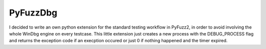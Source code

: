 PyFuzzDbg
=========

I decided to write an own python extension for the standard testing workflow in 
PyFuzz2, in order to avoid involving the whole WinDbg engine on every testcase.
This little extension just creates a new process with the DEBUG_PROCESS flag and
returns the exception code if an execption occured or just 0 if nothing happened
and the timer expired.
